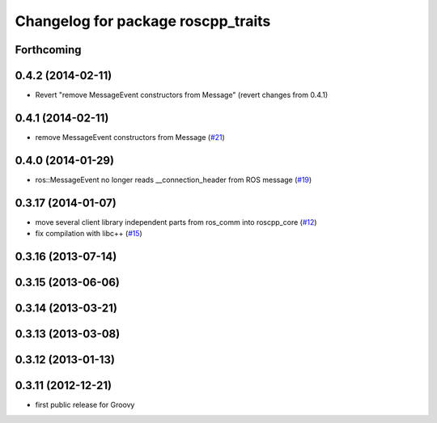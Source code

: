 ^^^^^^^^^^^^^^^^^^^^^^^^^^^^^^^^^^^
Changelog for package roscpp_traits
^^^^^^^^^^^^^^^^^^^^^^^^^^^^^^^^^^^

Forthcoming
-----------

0.4.2 (2014-02-11)
------------------
* Revert "remove MessageEvent constructors from Message" (revert changes from 0.4.1)

0.4.1 (2014-02-11)
------------------
* remove MessageEvent constructors from Message (`#21 <https://github.com/ros/roscpp_core/issues/21>`_)

0.4.0 (2014-01-29)
------------------
* ros::MessageEvent no longer reads __connection_header from ROS message (`#19 <https://github.com/ros/roscpp_core/issues/19>`_)

0.3.17 (2014-01-07)
-------------------
* move several client library independent parts from ros_comm into roscpp_core (`#12 <https://github.com/ros/roscpp_core/issues/12>`_)
* fix compilation with libc++ (`#15 <https://github.com/ros/roscpp_core/issues/15>`_)

0.3.16 (2013-07-14)
-------------------

0.3.15 (2013-06-06)
-------------------

0.3.14 (2013-03-21)
-------------------

0.3.13 (2013-03-08)
-------------------

0.3.12 (2013-01-13)
-------------------

0.3.11 (2012-12-21)
-------------------
* first public release for Groovy
